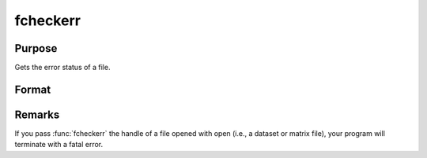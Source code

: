 
fcheckerr
==============================================

Purpose
----------------

Gets the error status of a file.

Format
----------------
.. function:: fcheckerr(fh)

    :param fh: file handle of a file opened with :func:`fopen`.
    :type fh: scalar

    :returns: **err** (*scalar*) - error status equal to 1 if there has been a read or write error on a file,
    0 otherwise.

Remarks
-------

If you pass :func:`fcheckerr` the handle of a file opened with open (i.e., a
dataset or matrix file), your program will terminate with a fatal
error.
